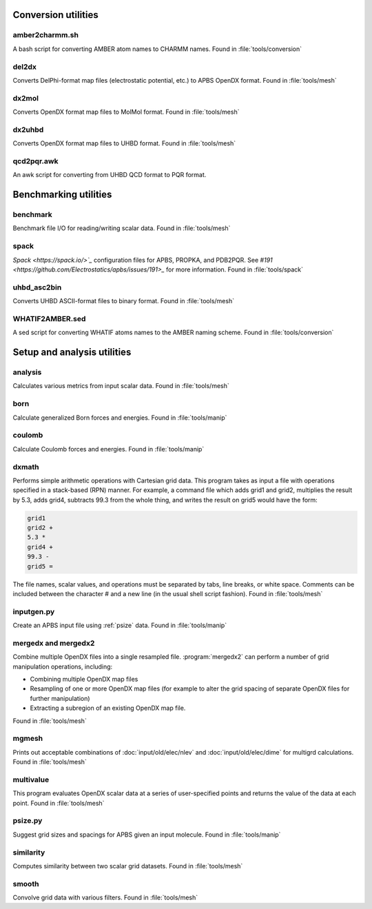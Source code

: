 --------------------
Conversion utilities
--------------------

.. todo::  Update this documentation with the *new APBS syntax* (see :ref:`new_input_format`).

^^^^^^^^^^^^^^^
amber2charmm.sh
^^^^^^^^^^^^^^^

A bash script for converting AMBER atom names to CHARMM names.
Found in :file:`tools/conversion`

^^^^^^
del2dx
^^^^^^

Converts DelPhi-format map files (electrostatic potential, etc.) to APBS OpenDX format.
Found in :file:`tools/mesh`

^^^^^^
dx2mol
^^^^^^

Converts OpenDX format map files to MolMol format.
Found in :file:`tools/mesh`

^^^^^^^
dx2uhbd
^^^^^^^

Converts OpenDX format map files to UHBD format.
Found in :file:`tools/mesh`

^^^^^^^^^^^
qcd2pqr.awk
^^^^^^^^^^^

An awk script for converting from UHBD QCD format to PQR format.

----------------------
Benchmarking utilities
----------------------

^^^^^^^^^
benchmark
^^^^^^^^^

Benchmark file I/O for reading/writing scalar data.
Found in :file:`tools/mesh`

^^^^^
spack
^^^^^

`Spack <https://spack.io/>`_` configuration files for APBS, PROPKA, and PDB2PQR.
See `#191 <https://github.com/Electrostatics/apbs/issues/191>_` for more information.
Found in :file:`tools/spack`

^^^^^^^^^^^^
uhbd_asc2bin
^^^^^^^^^^^^

Converts UHBD ASCII-format files to binary format.
Found in :file:`tools/mesh`

^^^^^^^^^^^^^^^^
WHATIF2AMBER.sed
^^^^^^^^^^^^^^^^

A sed script for converting WHATIF atoms names to the AMBER naming scheme.
Found in :file:`tools/conversion`

----------------------------
Setup and analysis utilities
----------------------------

^^^^^^^^
analysis
^^^^^^^^

Calculates various metrics from input scalar data.
Found in :file:`tools/mesh`

^^^^
born
^^^^

Calculate generalized Born forces and energies.
Found in :file:`tools/manip`

^^^^^^^
coulomb
^^^^^^^

Calculate Coulomb forces and energies.
Found in :file:`tools/manip`

.. _dxmath:

^^^^^^
dxmath
^^^^^^

Performs simple arithmetic operations with Cartesian grid data.  
This program takes as input a file with operations specified in a stack-based (RPN) manner.
For example, a command file which adds grid1 and grid2, multiplies the result by 5.3, adds grid4, subtracts 99.3 from the whole thing, and writes the result on grid5 would have the form:

.. code-block:: mathematica
   
   grid1
   grid2 +
   5.3 *
   grid4 +
   99.3 -
   grid5 =

The file names, scalar values, and operations must be separated by tabs, line breaks, or white space.
Comments can be included between the character # and a new line (in the usual shell script fashion).
Found in :file:`tools/mesh`

^^^^^^^^^^^
inputgen.py
^^^^^^^^^^^

Create an APBS input file using :ref:`psize` data.
Found in :file:`tools/manip`

^^^^^^^^^^^^^^^^^^^^
mergedx and mergedx2
^^^^^^^^^^^^^^^^^^^^

Combine multiple OpenDX files into a single resampled file.
:program:`mergedx2` can perform a number of grid manipulation operations, including:

* Combining multiple OpenDX map files
* Resampling of one or more OpenDX map files (for example to alter the grid spacing of separate OpenDX files for further manipulation)
* Extracting a subregion of an existing OpenDX map file.

Found in :file:`tools/mesh`

^^^^^^
mgmesh
^^^^^^

Prints out acceptable combinations of :doc:`input/old/elec/nlev` and :doc:`input/old/elec/dime` for multigrd calculations.
Found in :file:`tools/mesh`

^^^^^^^^^^
multivalue
^^^^^^^^^^

This program evaluates OpenDX scalar data at a series of user-specified points and returns the value of the data at each point.
Found in :file:`tools/mesh`

.. _psize:

^^^^^^^^
psize.py
^^^^^^^^

Suggest grid sizes and spacings for APBS given an input molecule.
Found in :file:`tools/manip`

^^^^^^^^^^
similarity
^^^^^^^^^^

Computes similarity between two scalar grid datasets.
Found in :file:`tools/mesh`

^^^^^^
smooth
^^^^^^

Convolve grid data with various filters.
Found in :file:`tools/mesh`

